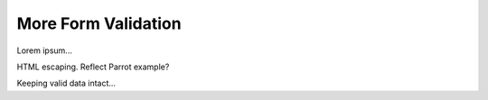 More Form Validation
====================

Lorem ipsum...

HTML escaping. Reflect Parrot example?

Keeping valid data intact...
